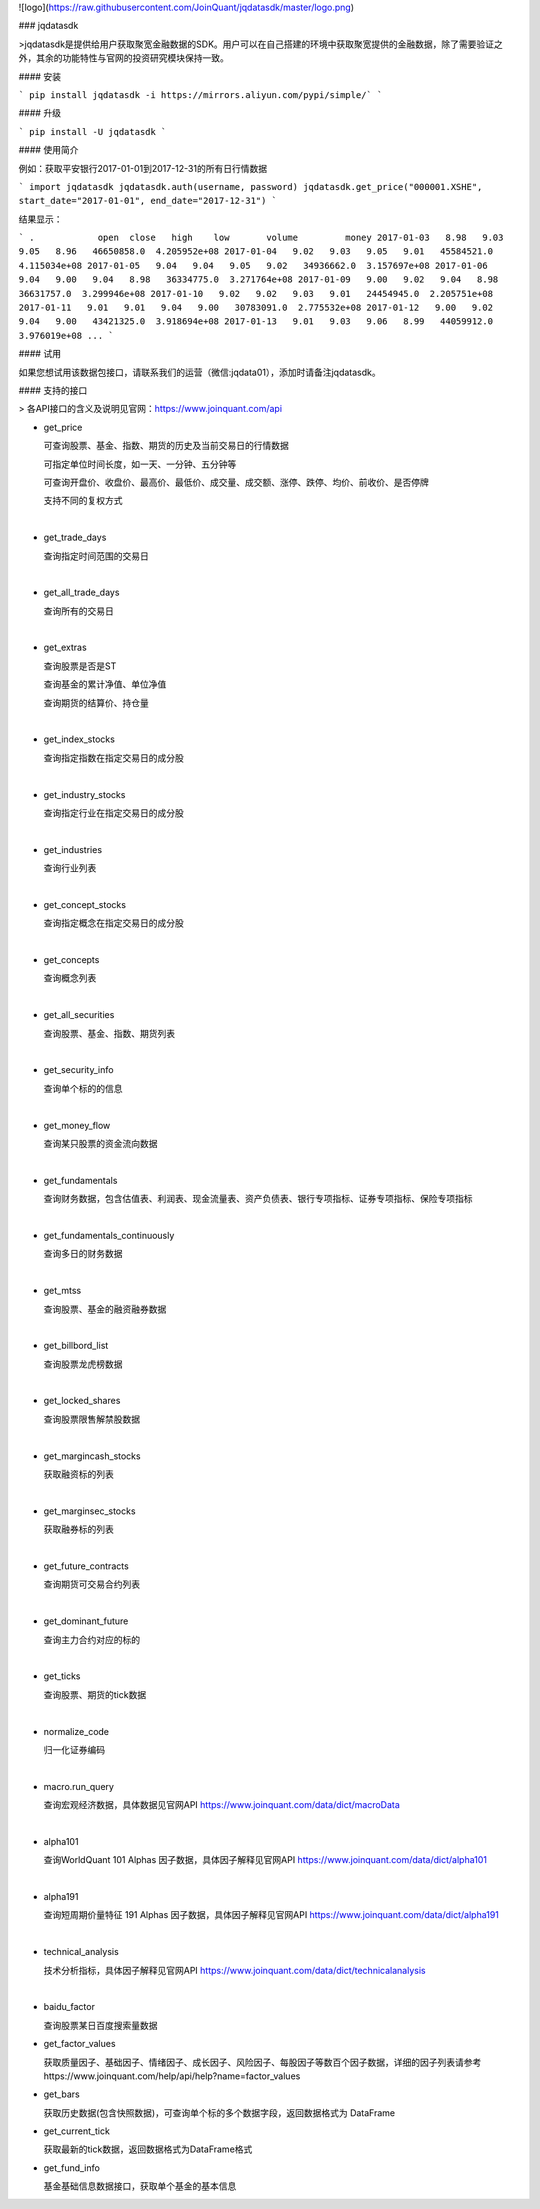 ![logo](https://raw.githubusercontent.com/JoinQuant/jqdatasdk/master/logo.png)

### jqdatasdk

>jqdatasdk是提供给用户获取聚宽金融数据的SDK。用户可以在自己搭建的环境中获取聚宽提供的金融数据，除了需要验证之外，其余的功能特性与官网的投资研究模块保持一致。



#### 安装

```
pip install jqdatasdk -i https://mirrors.aliyun.com/pypi/simple/`
```

#### 升级

```
pip install -U jqdatasdk
```



#### 使用简介

例如：获取平安银行2017-01-01到2017-12-31的所有日行情数据

```
import jqdatasdk
jqdatasdk.auth(username, password)
jqdatasdk.get_price("000001.XSHE", start_date="2017-01-01", end_date="2017-12-31")
```

结果显示：

```
.            open  close   high    low       volume         money
2017-01-03   8.98   9.03   9.05   8.96   46650858.0  4.205952e+08
2017-01-04   9.02   9.03   9.05   9.01   45584521.0  4.115034e+08
2017-01-05   9.04   9.04   9.05   9.02   34936662.0  3.157697e+08
2017-01-06   9.04   9.00   9.04   8.98   36334775.0  3.271764e+08
2017-01-09   9.00   9.02   9.04   8.98   36631757.0  3.299946e+08
2017-01-10   9.02   9.02   9.03   9.01   24454945.0  2.205751e+08
2017-01-11   9.01   9.01   9.04   9.00   30783091.0  2.775532e+08
2017-01-12   9.00   9.02   9.04   9.00   43421325.0  3.918694e+08
2017-01-13   9.01   9.03   9.06   8.99   44059912.0  3.976019e+08
...
```



#### 试用

如果您想试用该数据包接口，请联系我们的运营（微信:jqdata01），添加时请备注jqdatasdk。



#### 支持的接口

> 各API接口的含义及说明见官网：https://www.joinquant.com/api

- get_price

  可查询股票、基金、指数、期货的历史及当前交易日的行情数据

  可指定单位时间长度，如一天、一分钟、五分钟等

  可查询开盘价、收盘价、最高价、最低价、成交量、成交额、涨停、跌停、均价、前收价、是否停牌

  支持不同的复权方式

  ​

- get_trade_days

  查询指定时间范围的交易日

  ​

- get_all_trade_days

  查询所有的交易日

  ​

- get_extras

  查询股票是否是ST

  查询基金的累计净值、单位净值

  查询期货的结算价、持仓量

  ​


- get_index_stocks

  查询指定指数在指定交易日的成分股

  ​

- get_industry_stocks

  查询指定行业在指定交易日的成分股

  ​

- get_industries

  查询行业列表

  ​

- get_concept_stocks

  查询指定概念在指定交易日的成分股

  ​

- get_concepts

  查询概念列表

  ​

- get_all_securities

  查询股票、基金、指数、期货列表

  ​

- get_security_info

  查询单个标的的信息

  ​


- get_money_flow

  查询某只股票的资金流向数据

  ​

- get_fundamentals

  查询财务数据，包含估值表、利润表、现金流量表、资产负债表、银行专项指标、证券专项指标、保险专项指标

  ​

- get_fundamentals_continuously 

  查询多日的财务数据

  ​


- get_mtss

  查询股票、基金的融资融券数据

  ​

- get_billbord_list

  查询股票龙虎榜数据

  ​

- get_locked_shares

  查询股票限售解禁股数据

  ​

- get_margincash_stocks 

  获取融资标的列表

  ​

- get_marginsec_stocks

  获取融券标的列表

  ​


- get_future_contracts

  查询期货可交易合约列表

  ​


- get_dominant_future

  查询主力合约对应的标的

  ​

- get_ticks

  查询股票、期货的tick数据

  ​

- normalize_code

  归一化证券编码

  ​


- macro.run_query

  查询宏观经济数据，具体数据见官网API https://www.joinquant.com/data/dict/macroData

  ​



- alpha101

  查询WorldQuant 101 Alphas 因子数据，具体因子解释见官网API https://www.joinquant.com/data/dict/alpha101

  ​


- alpha191

  查询短周期价量特征 191 Alphas 因子数据，具体因子解释见官网API https://www.joinquant.com/data/dict/alpha191

  ​

- technical_analysis

  技术分析指标，具体因子解释见官网API https://www.joinquant.com/data/dict/technicalanalysis

  ​

- baidu_factor

  查询股票某日百度搜索量数据


- get_factor_values

  获取质量因子、基础因子、情绪因子、成长因子、风险因子、每股因子等数百个因子数据，详细的因子列表请参考https://www.joinquant.com/help/api/help?name=factor_values


- get_bars

  获取历史数据(包含快照数据)，可查询单个标的多个数据字段，返回数据格式为 DataFrame


- get_current_tick

  获取最新的tick数据，返回数据格式为DataFrame格式


- get_fund_info

  基金基础信息数据接口，获取单个基金的基本信息

